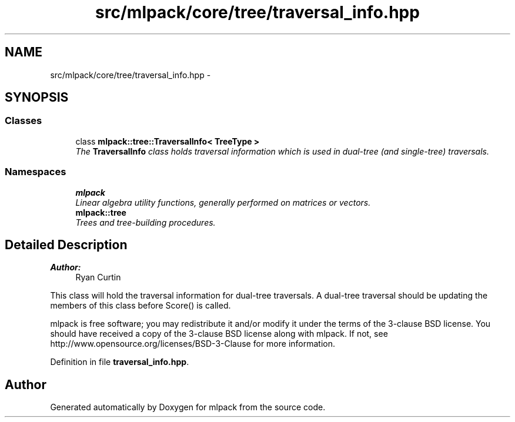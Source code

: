 .TH "src/mlpack/core/tree/traversal_info.hpp" 3 "Sat Mar 25 2017" "Version master" "mlpack" \" -*- nroff -*-
.ad l
.nh
.SH NAME
src/mlpack/core/tree/traversal_info.hpp \- 
.SH SYNOPSIS
.br
.PP
.SS "Classes"

.in +1c
.ti -1c
.RI "class \fBmlpack::tree::TraversalInfo< TreeType >\fP"
.br
.RI "\fIThe \fBTraversalInfo\fP class holds traversal information which is used in dual-tree (and single-tree) traversals\&. \fP"
.in -1c
.SS "Namespaces"

.in +1c
.ti -1c
.RI " \fBmlpack\fP"
.br
.RI "\fILinear algebra utility functions, generally performed on matrices or vectors\&. \fP"
.ti -1c
.RI " \fBmlpack::tree\fP"
.br
.RI "\fITrees and tree-building procedures\&. \fP"
.in -1c
.SH "Detailed Description"
.PP 

.PP
\fBAuthor:\fP
.RS 4
Ryan Curtin
.RE
.PP
This class will hold the traversal information for dual-tree traversals\&. A dual-tree traversal should be updating the members of this class before Score() is called\&.
.PP
mlpack is free software; you may redistribute it and/or modify it under the terms of the 3-clause BSD license\&. You should have received a copy of the 3-clause BSD license along with mlpack\&. If not, see http://www.opensource.org/licenses/BSD-3-Clause for more information\&. 
.PP
Definition in file \fBtraversal_info\&.hpp\fP\&.
.SH "Author"
.PP 
Generated automatically by Doxygen for mlpack from the source code\&.
